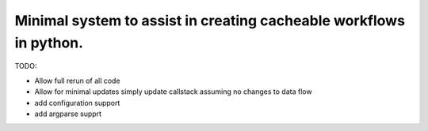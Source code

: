 Minimal system to assist in creating cacheable workflows in python.
-------------------------------------------------------------------

TODO:

- Allow full rerun of all code

- Allow for minimal updates
  simply update callstack assuming no
  changes to data flow

- add configuration support

- add argparse supprt
